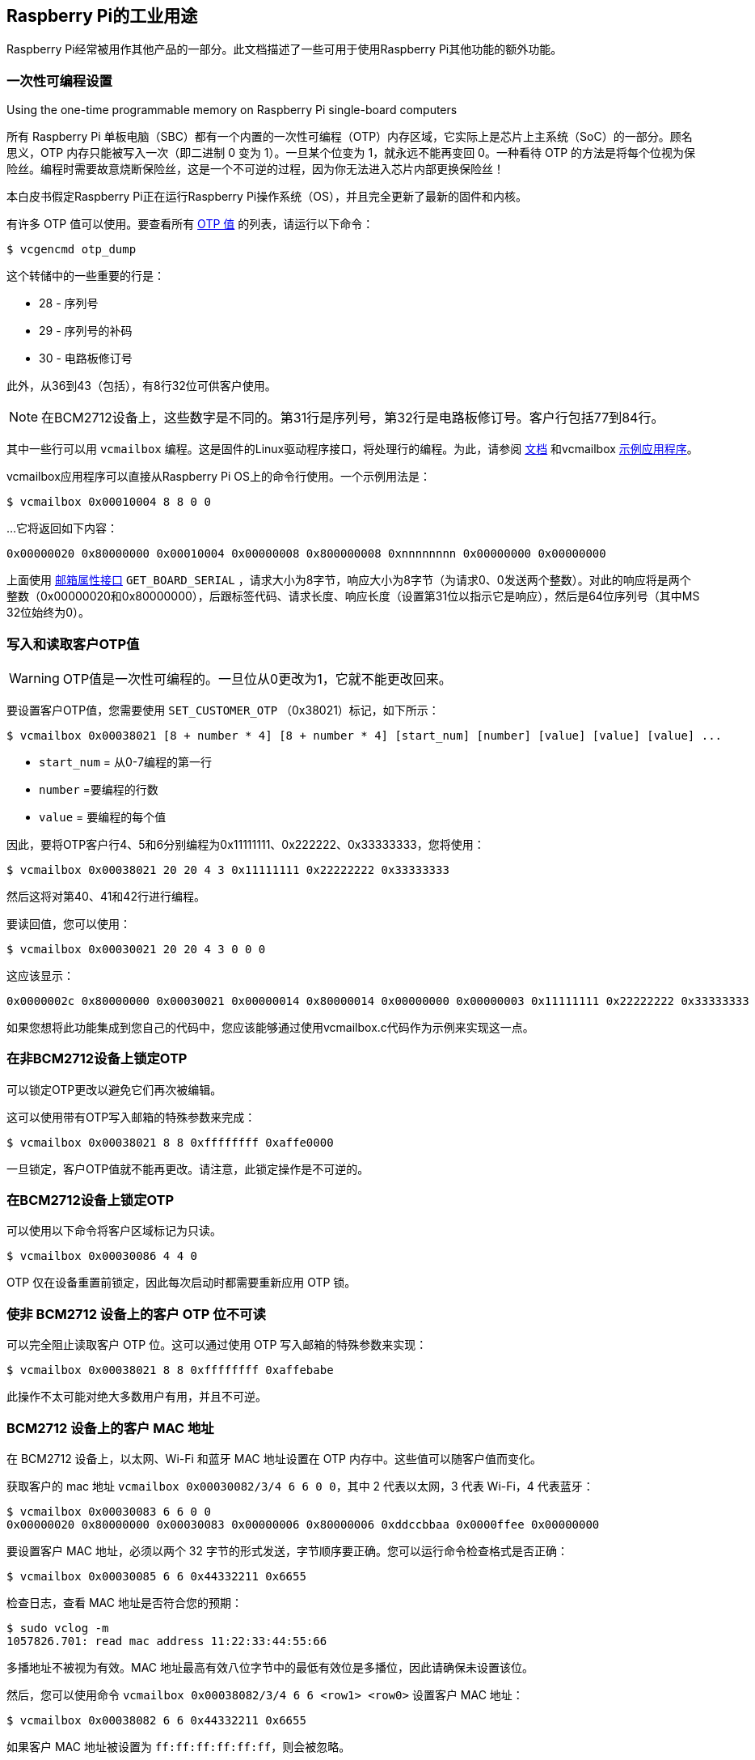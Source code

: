 [[industrial-use-of-the-raspberry-pi]]
== Raspberry Pi的工业用途

Raspberry Pi经常被用作其他产品的一部分。此文档描述了一些可用于使用Raspberry Pi其他功能的额外功能。

[[one-time-programmable-settings]]
=== 一次性可编程设置

[.whitepaper, title="Using the one-time programmable memory on Raspberry Pi single-board computers", subtitle="", link=https://pip.raspberrypi.com/categories/685-whitepapers-app-notes/documents/RP-003611-WP/Using-the-One-time-programmable-memory-on-Raspberry-Pi-single-board-computers.pdf]
****
所有 Raspberry Pi 单板电脑（SBC）都有一个内置的一次性可编程（OTP）内存区域，它实际上是芯片上主系统（SoC）的一部分。顾名思义，OTP 内存只能被写入一次（即二进制 0 变为 1）。一旦某个位变为 1，就永远不能再变回 0。一种看待 OTP 的方法是将每个位视为保险丝。编程时需要故意烧断保险丝，这是一个不可逆的过程，因为你无法进入芯片内部更换保险丝！

本白皮书假定Raspberry Pi正在运行Raspberry Pi操作系统（OS），并且完全更新了最新的固件和内核。
****

有许多 OTP 值可以使用。要查看所有 xref:raspberry-pi.adoc#otp-register-and-bit-definitions[OTP 值] 的列表，请运行以下命令：

[source,console]
----
$ vcgencmd otp_dump
----

这个转储中的一些重要的行是：

* 28 - 序列号
* 29 - 序列号的补码
* 30 - 电路板修订号

此外，从36到43（包括），有8行32位可供客户使用。

NOTE: 在BCM2712设备上，这些数字是不同的。第31行是序列号，第32行是电路板修订号。客户行包括77到84行。

其中一些行可以用 `vcmailbox` 编程。这是固件的Linux驱动程序接口，将处理行的编程。为此，请参阅 https://github.com/raspberrypi/firmware/wiki/Mailbox-property-interface[文档] 和vcmailbox https://github.com/raspberrypi/userland/blob/master/host_applications/linux/apps/vcmailbox/vcmailbox.c[示例应用程序]。

vcmailbox应用程序可以直接从Raspberry Pi OS上的命令行使用。一个示例用法是：

[source,console]
----
$ vcmailbox 0x00010004 8 8 0 0
----

...它将返回如下内容：

----
0x00000020 0x80000000 0x00010004 0x00000008 0x800000008 0xnnnnnnnn 0x00000000 0x00000000
----

上面使用 https://github.com/raspberrypi/firmware/wiki/Mailbox-property-interface[邮箱属性接口] `GET_BOARD_SERIAL` ，请求大小为8字节，响应大小为8字节（为请求0、0发送两个整数）。对此的响应将是两个整数（0x00000020和0x80000000），后跟标签代码、请求长度、响应长度（设置第31位以指示它是响应），然后是64位序列号（其中MS 32位始终为0）。

[[write-and-read-customer-otp-values]]
=== 写入和读取客户OTP值

WARNING: OTP值是一次性可编程的。一旦位从0更改为1，它就不能更改回来。

要设置客户OTP值，您需要使用 `SET_CUSTOMER_OTP` （0x38021）标记，如下所示：

[source,console]
----
$ vcmailbox 0x00038021 [8 + number * 4] [8 + number * 4] [start_num] [number] [value] [value] [value] ...
----

* `start_num` = 从0-7编程的第一行
* `number` =要编程的行数
* `value` = 要编程的每个值

因此，要将OTP客户行4、5和6分别编程为0x11111111、0x222222、0x33333333，您将使用：

[source,console]
----
$ vcmailbox 0x00038021 20 20 4 3 0x11111111 0x22222222 0x33333333
----

然后这将对第40、41和42行进行编程。

要读回值，您可以使用：

[source,console]
----
$ vcmailbox 0x00030021 20 20 4 3 0 0 0
----

这应该显示：

----
0x0000002c 0x80000000 0x00030021 0x00000014 0x80000014 0x00000000 0x00000003 0x11111111 0x22222222 0x33333333
----

如果您想将此功能集成到您自己的代码中，您应该能够通过使用vcmailbox.c代码作为示例来实现这一点。

[[locking-otp-on-non-bcm2712-devices]]
=== 在非BCM2712设备上锁定OTP

可以锁定OTP更改以避免它们再次被编辑。

这可以使用带有OTP写入邮箱的特殊参数来完成：

[source,console]
----
$ vcmailbox 0x00038021 8 8 0xffffffff 0xaffe0000
----

一旦锁定，客户OTP值就不能再更改。请注意，此锁定操作是不可逆的。

[[locking-otp-on-bcm2712-devices]]
=== 在BCM2712设备上锁定OTP

可以使用以下命令将客户区域标记为只读。

[source,console]
----
$ vcmailbox 0x00030086 4 4 0
----

OTP 仅在设备重置前锁定，因此每次启动时都需要重新应用 OTP 锁。

[[making-customer-otp-bits-unreadable-on-non-bcm2712-devices]]
=== 使非 BCM2712 设备上的客户 OTP 位不可读

可以完全阻止读取客户 OTP 位。这可以通过使用 OTP 写入邮箱的特殊参数来实现：

[source,console]
----
$ vcmailbox 0x00038021 8 8 0xffffffff 0xaffebabe
----

此操作不太可能对绝大多数用户有用，并且不可逆。

[[customer-mac-addresses-on-bcm2712-devices]]
=== BCM2712 设备上的客户 MAC 地址

在 BCM2712 设备上，以太网、Wi-Fi 和蓝牙 MAC 地址设置在 OTP 内存中。这些值可以随客户值而变化。

获取客户的 mac 地址 `vcmailbox 0x00030082/3/4 6 6 0 0`，其中 2 代表以太网，3 代表 Wi-Fi，4 代表蓝牙：

[source,console]
----
$ vcmailbox 0x00030083 6 6 0 0
0x00000020 0x80000000 0x00030083 0x00000006 0x80000006 0xddccbbaa 0x0000ffee 0x00000000
----

要设置客户 MAC 地址，必须以两个 32 字节的形式发送，字节顺序要正确。您可以运行命令检查格式是否正确：

[source,console]
----
$ vcmailbox 0x00030085 6 6 0x44332211 0x6655
----

检查日志，查看 MAC 地址是否符合您的预期：

[source,console]
----
$ sudo vclog -m
1057826.701: read mac address 11:22:33:44:55:66
----

多播地址不被视为有效。MAC 地址最高有效八位字节中的最低有效位是多播位，因此请确保未设置该位。

然后，您可以使用命令 `vcmailbox 0x00038082/3/4 6 6 <row1> <row0>` 设置客户 MAC 地址：

[source,console]
----
$ vcmailbox 0x00038082 6 6 0x44332211 0x6655
----

如果客户 MAC 地址被设置为 `ff:ff:ff:ff:ff:ff`，则会被忽略。

[[device-specific-private-key]]
=== 设备专用私钥

使用 Broadcom BCM2712 处理器的设备有 16 行 OTP 数据（512 位），支持文件系统加密。

不使用 BCM2712 的设备有 8 行 OTP 数据（256 位）可用作设备专用私钥。

可以使用与管理客户 OTP 行类似的 `vcmailbox` 命令对这些行进行编程和读取。如果
不需要安全启动/文件系统加密，则设备私钥行可用于存储通用信息。

* 设备私钥行只能通过 `vcmailbox` 命令读取，该命令需要访问 `/dev/vcio` ，而该权限仅限于 Raspberry Pi OS 上的 `video` 组。
* Raspberry Pi 计算机没有硬件保护的密钥存储。建议将此功能与 https://github.com/raspberrypi/usbboot/blob/master/secure-boot-example/README.md[安全启动] 结合使用，以限制对此数据的访问。
* Raspberry Pi OS 不支持加密的根文件系统。

有关开源磁盘加密的更多信息，请参阅 https://gitlab.com/cryptsetup/cryptsetup[Cryptsetup]。

====  使用 `rpi-otp-private-key` 烧录密钥 
https://github.com/raspberrypi/rpi-eeprom/blob/master/tools/rpi-otp-private-key[`rpi-otp-private-key`] 脚本包装了设备私钥 `vcmailbox` API，以便更轻松地以 OpenSSL 格式读取和写入密钥。

NOTE: https://github.com/raspberrypi/usbboot[`usbboot`] 存储库包含您需要的所有工具，包括 https://github.com/raspberrypi/rpi-eeprom[`rpi-eeprom`] 作为 Git 子模块。

将 32 字节密钥读取为 64 个字符的十六进制数字：

[source,console]
----
$ cd usbboot/tools
$ rpi-otp-private-key
----
Example:
----
f8dbc7b0a4fcfb1d706e298ac9d0485c2226ce8df7f7596ac77337bd09fbe160
----

将 32 字节随机生成的数字写入设备私钥。

WARNING: 此操作无法撤消。

[source,console]
----
$ rpi-otp-private-key -w $(openssl rand -hex 32)
----

NOTE: 要指定要使用的 OTP 行数，请传递 `-l <word count>` 。要指定密钥存储中的起始位置，请传递 `-o <word offset>` 。

==== 用于读取/写入密钥的邮箱 API。

读取所有行。

[source,console]
----
$ vcmailbox 0x00030081 40 40 0 8 0 0 0 0 0 0 0 0
----

Example:
----
0x00000040 0x80000000 0x00030081 0x00000028 0x80000028 0x00000000 0x00000008 0xf8dbc7b0 0xa4fcfb1d 0x706e298a 0xc9d0485c 0x2226ce8d 0xf7f7596a 0xc77337bd 0x09fbe160 0x00000000
----

写入所有行（将尾随的八个零替换为密钥数据）：


[source,console]
----
$ vcmailbox 0x00038081 40 40 0 8 0 0 0 0 0 0 0 0
----

写入上例中显示的密钥：

[source,console]
----
$ vcmailbox 0x38081 40 40 0 8 0xf8dbc7b0 0xa4fcfb1d 0x706e298a 0xc9d0485c 0x2226ce8d 0xf7f7596a 0xc77337bd 0x09fbe160
----
